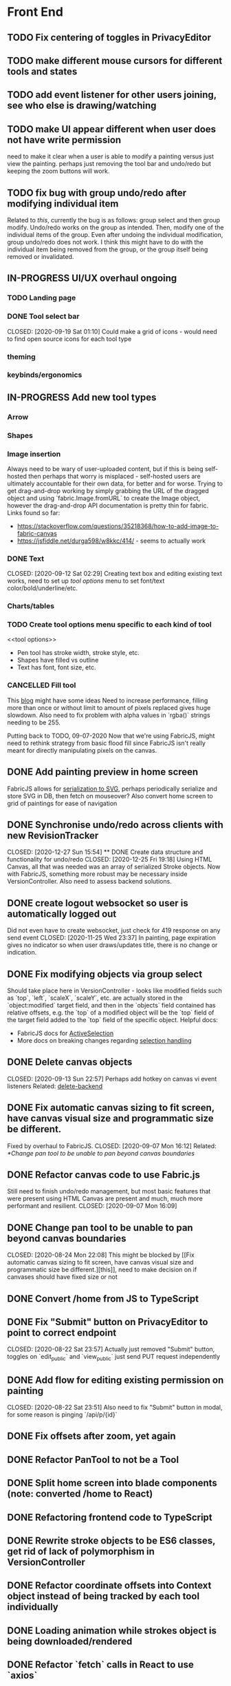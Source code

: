 #+TODO: TODO IN-PROGRESS IDEA | DONE CANCELLED

* Front End
** TODO Fix centering of toggles in PrivacyEditor
** TODO make different mouse cursors for different tools and states
** TODO add event listener for other users joining, see who else is drawing/watching
** TODO make UI appear different when user does not have write permission
   need to make it clear when a user is able to modify a painting versus just
   view the painting. perhaps just removing the tool bar and undo/redo but
   keeping the zoom buttons will work.
** TODO fix bug with group undo/redo after modifying individual item
   Related to [[Create data structure and functionality for undo/redo][this]], currently the bug is as follows: group select and then group
   modify. Undo/redo works on the group as intended. Then, modify one of the
   individual items of the group. Even after undoing the individual
   modification, group undo/redo does not work. I think this might have to do
   with the individual item being removed from the group, or the group itself
   being removed or invalidated.
** IN-PROGRESS UI/UX overhaul *ongoing*
*** TODO Landing page
*** DONE Tool select bar
    CLOSED: [2020-09-19 Sat 01:10] Could make a grid of icons - would need to
    find open source icons for each tool type

*** theming
*** keybinds/ergonomics
** IN-PROGRESS Add new tool types
*** Arrow
*** Shapes
*** Image insertion
    Always need to be wary of user-uploaded content, but if this is being
    self-hosted then perhaps that worry is misplaced - self-hosted users are
    ultimately accountable for their own data, for better and for worse. Trying
    to get drag-and-drop working by simply grabbing the URL of the dragged
    object and using `fabric.Image.fromURL` to create the Image object, however
    the drag-and-drop API documentation is pretty thin for fabric. Links found
    so far:
      - https://stackoverflow.com/questions/35218368/how-to-add-image-to-fabric-canvas
      - https://jsfiddle.net/durga598/w8kkc/414/ - seems to actually work

*** DONE Text
    CLOSED: [2020-09-12 Sat 02:29] Creating text box and editing existing text
    works, need to set up [[tool options]] menu to set font/text
    color/bold/underline/etc.

*** Charts/tables
*** TODO Create tool options menu specific to each kind of tool
    <<tool options>>
    - Pen tool has stroke width, stroke style, etc.
    - Shapes have filled vs outline
    - Text has font, font size, etc.

*** CANCELLED Fill tool
    CLOSED: [2021-01-03 Sun 20:52]
    This [[https://ben.akrin.com/?p=7888][blog]] might have some ideas Need to
    increase performance, filling more than once or without limit to amount of
    pixels replaced gives huge slowdown. Also need to fix problem with alpha
    values in `rgba()` strings needing to be 255.

    Putting back to TODO, 09-07-2020 Now that we're using FabricJS, might need
    to rethink strategy from basic flood fill since FabricJS isn't really meant
    for directly manipulating pixels on the canvas.

** DONE Add painting preview in home screen
   CLOSED: [2020-12-28 Mon 21:08]
   FabricJS allows for [[http://fabricjs.com/fabric-intro-part-3#serialization][serialization to SVG]], perhaps periodically serialize and
   store SVG in DB, then fetch on mouseover? Also convert home screen to grid of
   paintings for ease of navigation

** DONE Synchronise undo/redo across clients with new RevisionTracker
   CLOSED: [2020-12-27 Sun 15:54] ** DONE Create data structure and functionality for undo/redo
   CLOSED: [2020-12-25 Fri 19:18]
   Using HTML Canvas, all that was needed was an array of serialized Stroke
   objects. Now with FabricJS, something more robust may be necessary inside
   VersionController. Also need to assess backend solutions.

** DONE create logout websocket so user is automatically logged out
   Did not even have to create websocket, just check for 419 response on any
   send event CLOSED: [2020-11-25 Wed 23:37] In painting, page expiration gives
   no indicator so when user draws/updates title, there is no change or
   indication.

** DONE Fix modifying objects via group select
   CLOSED: [2020-11-27 Fri 20:29]
   Should take place here in VersionController - looks like modified fields such
   as `top`, `left`, `scaleX`, `scaleY`, etc. are actually stored in the
   `object:modified` target field, and then in the `objects` field contained has
   relative offsets, e.g. the `top` of a modified object will be the `top` field
   of the target field added to the `top` field of the specific object. Helpful
   docs:
   - FabricJS docs for [[http://fabricjs.com/docs/fabric.ActiveSelection.html][ActiveSelection]]
   - More docs on breaking changes regarding [[http://fabricjs.com/v2-breaking-changes-2][selection handling]]

** DONE Delete canvas objects
   CLOSED: [2020-09-13 Sun 22:57] <<delete-frontend>> Perhaps add hotkey on
   canvas vi event listeners Related: [[delete-backend]]

** DONE Fix automatic canvas sizing to fit screen, have canvas visual size and programmatic size be different.
   Fixed by overhaul to FabricJS. CLOSED: [2020-09-07 Mon 16:12] Related:
   [[*Change pan tool to be unable to pan beyond canvas boundaries]]

** DONE Refactor canvas code to use Fabric.js
   Still need to finish undo/redo management, but most basic features that were
   present using HTML Canvas are present and much, much more performant and
   resilient. CLOSED: [2020-09-07 Mon 16:09]

** DONE Change pan tool to be unable to pan beyond canvas boundaries
   CLOSED: [2020-08-24 Mon 22:08] This might be blocked by [[Fix automatic
   canvas sizing to fit screen, have canvas visual size and programmatic size be
   different.][this]], need to make decision on if canvases should have fixed
   size or not

** DONE Convert /home from JS to TypeScript
   CLOSED: [2020-08-23 Sun 23:41]
** DONE Fix "Submit" button on PrivacyEditor to point to correct endpoint
   CLOSED: [2020-08-22 Sat 23:57] Actually just removed "Submit" button, toggles
   on `edit_public` and `view_public` just send PUT request independently

** DONE Add flow for editing existing permission on painting
   CLOSED: [2020-08-22 Sat 23:51] Also need to fix "Submit" button in modal, for
   some reason is pinging `/api/p/{id}`
** DONE Fix offsets after zoom, yet again
   CLOSED: [2020-08-11 Tue 01:19]
** DONE Refactor PanTool to not be a Tool
   CLOSED: [2020-08-11 Tue 01:28]
** DONE Split home screen into blade components (note: converted /home to React)
   CLOSED: [2020-08-11 Tue 01:21]
** DONE Refactoring frontend code to TypeScript
   CLOSED: [2020-08-11 Tue 01:22]
** DONE Rewrite stroke objects to be ES6 classes, get rid of lack of polymorphism in VersionController
   CLOSED: [2020-08-11 Tue 01:22]
** DONE Refactor coordinate offsets into Context object instead of being tracked by each tool individually
   CLOSED: [2020-08-11 Tue 01:22]
** DONE Loading animation while strokes object is being downloaded/rendered
   CLOSED: [2020-08-11 Tue 01:22]
** DONE Refactor `fetch` calls in React to use `axios`
   CLOSED: [2020-08-11 Tue 01:24]
** DONE Zoom in on, pan over sketch
   CLOSED: [2020-08-11 Tue 01:22]
- Fix mouse coordinate offsets when zoomed
- Zoom in at mouse location
- Zoom hotkeys
- Reset button zoom level to default, zoom level indicators

** DONE Indicator/shadow for certain tools
   CLOSED: [2020-08-11 Tue 01:21]
** DONE Utility bar at top to download sketch, share link, edit title, etc.
   CLOSED: [2020-08-11 Tue 01:23]
** DONE JQuery really isn't cutting it even for simpler interactions like in the home page * maybe start working on React component
   CLOSED: [2020-08-11 Tue 01:24]
** DONE Draw on canvas w/ pen, see changes instantly
   CLOSED: [2020-08-11 Tue 01:22]
- Edit color, width of stroke

** DONE Undo/redo functionality, version history
   CLOSED: [2020-08-11 Tue 01:22]
- Redraw canvas after undo/redo
- Make sure undo then draw isn't fucked

** DONE From home screen be able to delete painting, edit title, make private
   CLOSED: [2020-08-11 Tue 01:24]

** CANCELLED Make clearing screen an undoable action
  CLOSED: [2020-08-11 Tue 01:26]
- didn't do, makes for worse user experience overall, feels like not what you'd predict.*


* Back End
** TODO Deal with max size of broadcast events
   `Pusher error 413` occurs when pushed events exceed a size of more than a few
   KB.

** TODO Work on performance of broadcast events
   Waiting for 200 OK before showing changes locally feels really slow, bad UX.
   Could solve by using local Redis for pub/sub, but that involves more
   dependencies, possibly more brittle.

** TODO change backend storage of strokes to allow for O(1) modify/delete
   Should probably be simple enough to keep a hash table of uuid -> stroke

** TODO create emails for registration/password reset/etc
   Probably just going to use mailgun according to [[https://laravel.com/docs/8.x/mail#introduction][laravel docs]]

** IN-PROGRESS *!!TESTING!!*
*** DONE Painting tests
    CLOSED: [2020-08-20 Thu 14:57]

*** DONE Permission tests
    CLOSED: [2020-08-23 Sun 21:32] Kind of overlaps with painting tests, maybe
    just test add/deleting permissions
*** TODO Broadcast testing?
*** TODO Browser/API tests
** DONE Delete fabric object from painting in backend
   CLOSED: [2020-09-13 Sun 22:57] <<delete-backend>> Will require changes to
   UpdateProtocol Related: [[delete-fronted]]

** DONE Automatically push changes in canvas to all viewers
  CLOSED: [2020-08-11 Tue 01:20]
- Setup/install Redis for Broadcasting backend
- Push changes to channel from update protocol on backend
- Write channel listeners on frontend
- Others view stroke indicators? May not be performant

** DONE Make logout timer not so obnoxious/learn how authentication actually works lmao
  CLOSED: [2020-08-11 Tue 01:21]
** DONE Increase performance, perhaps rework painting serialization/protocol?
  CLOSED: [2020-08-11 Tue 01:22]
** DONE Synchronise canvas after clearing backend
   CLOSED: [2020-08-11 Tue 01:36]
** DONE Add backend & database
   CLOSED: [2020-08-11 Tue 01:23]
- Save sketches to acct
- User auth, accounts

** DONE Add new users to painting when private
  CLOSED: [2020-08-11 Tue 01:22]
- Create backend controller
- Create form in options modal in /home

** DONE Distinguish between permissions to view/edit sketch
   CLOSED: [2020-08-11 Tue 01:42]


* DevOps/Misc
** TODO find solution for email that works with self-hosting
** DONE write Dockerfile
    Also created docker-compose setup to orchestrate psql database as well.
    CLOSED: [2021-01-07 Thu 01:22]
    Will need to figure out how to allow users to inject API keys for mail,
    database, etc.

** DONE Figure out method for self-hosting
   Docker image seems easy enough, especially for self hosting since end users
   can just pull an image and run it on a VPS
   CLOSED: [2020-12-28 Mon 21:16]
   Docker image? Would also need to figure out how to manage dependencies for
   mail & pub/sub - would end users be responsible for providing their own API
   keys?

** DONE Convert this doc to org-mode lol
   CLOSED: [2020-08-23 Sun 14:53]
** DONE Edit build script to detect changes in React app, build automatically
   CLOSED: [2020-08-11 Tue 01:24] Add debug .env flag for debug printing

** IDEA Maybe contribute to laravel-echo
- Typescript typings are basically nonexistant, low hanging fruit
